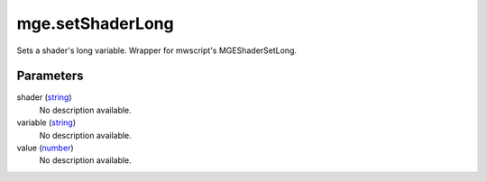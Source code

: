 mge.setShaderLong
====================================================================================================

Sets a shader's long variable. Wrapper for mwscript's MGEShaderSetLong.

Parameters
----------------------------------------------------------------------------------------------------

shader (`string`_)
    No description available.

variable (`string`_)
    No description available.

value (`number`_)
    No description available.

.. _`string`: ../../../lua/type/string.html
.. _`number`: ../../../lua/type/number.html
